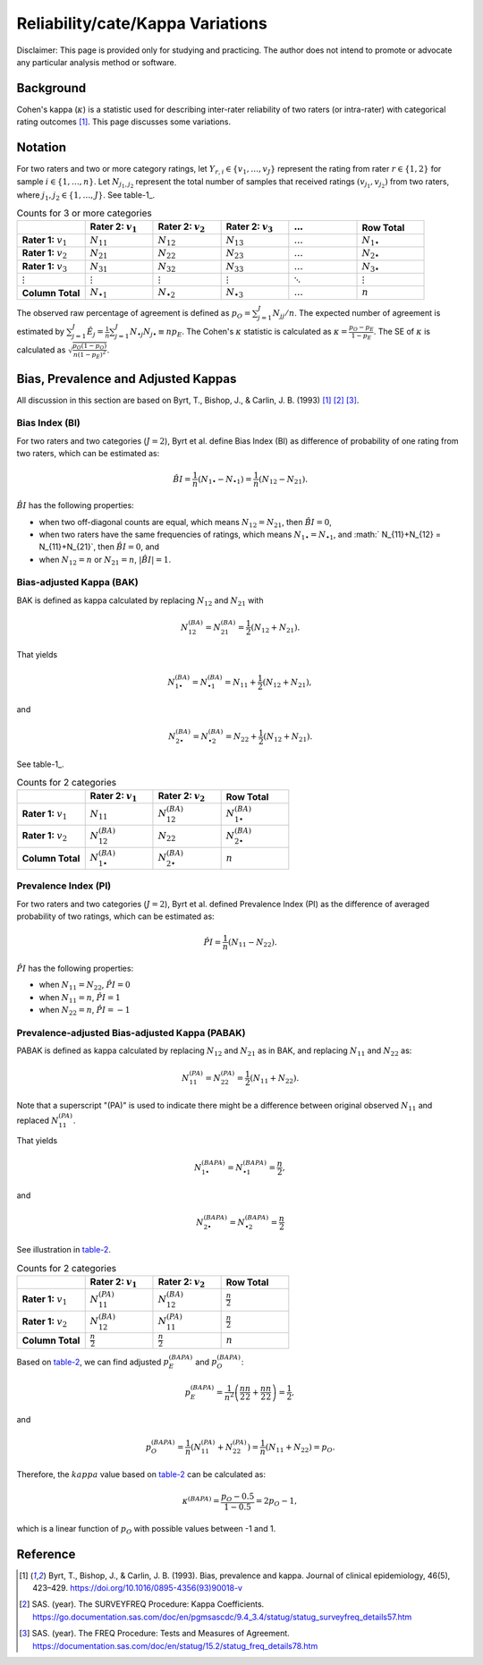 ..
    #  Copyright (C) 2023-2024 Y Hsu <yh202109@gmail.com>
    #
    #  This program is free software: you can redistribute it and/or modify
    #  it under the terms of the GNU General Public license as published by
    #  the Free software Foundation, either version 3 of the License, or
    #  any later version.
    #
    #  This program is distributed in the hope that it will be useful,
    #  but WITHOUT ANY WARRANTY; without even the implied warranty of
    #  MERCHANTABILITY or FITNESS FOR A PARTICULAR PURPOSE. See the
    #  GNU General Public License for more details
    #
    #  You should have received a copy of the GNU General Public license
    #  along with this program. If not, see <https://www.gnu.org/license/>
   

.. role:: red-b

.. role:: red

.. role:: bg-ltsteelblue

#############
Reliability/cate/Kappa Variations
#############

:red-b:`Disclaimer:`
:red:`This page is provided only for studying and practicing. The author does not intend to promote or advocate any particular analysis method or software.`

*************
Background
*************

Cohen's kappa (:math:`\kappa`) is a statistic used for describing inter-rater reliability of two raters (or intra-rater) with categorical rating outcomes [1]_. 
This page discusses some variations.

*************
Notation 
*************

For two raters and two or more category ratings, let :math:`Y_{r,i} \in \{v_1,\ldots, v_J \}` represent the rating 
from rater :math:`r \in \{1,2\}` for sample :math:`i \in \{ 1, \ldots, n \}`.
Let :math:`N_{j_1,j_2}` represent the total number of samples that received ratings :math:`(v_{j_1}, v_{j_2})` from two raters, where :math:`j_1,j_2 \in \{1,\ldots,J\}`.
See table-1_.

.. list-table:: Counts for 3 or more categories
   :widths: 10 10 10 10 10 10
   :header-rows: 1
   :name: table-1

   * - 
     - Rater 2: :math:`v_1`
     - Rater 2: :math:`v_2`
     - Rater 2: :math:`v_3`
     - :math:`\ldots` 
     - Row Total
   * - **Rater 1:** :math:`v_1`
     - :math:`N_{11}`
     - :math:`N_{12}` 
     - :math:`N_{13}` 
     - :math:`\ldots` 
     - :math:`N_{1\bullet}` 
   * - **Rater 1:** :math:`v_2`
     - :math:`N_{21}`
     - :math:`N_{22}` 
     - :math:`N_{23}` 
     - :math:`\ldots` 
     - :math:`N_{2\bullet}` 
   * - **Rater 1:** :math:`v_3`
     - :math:`N_{31}`
     - :math:`N_{32}` 
     - :math:`N_{33}` 
     - :math:`\ldots` 
     - :math:`N_{3\bullet}` 
   * - :math:`\vdots` 
     - :math:`\vdots`
     - :math:`\vdots`
     - :math:`\vdots`
     - :math:`\ddots` 
     - :math:`\vdots` 
   * - **Column Total**
     - :math:`N_{\bullet 1}`
     - :math:`N_{\bullet 2}` 
     - :math:`N_{\bullet 3}` 
     - :math:`\ldots` 
     - :math:`n` 

The observed raw percentage of agreement is defined as :math:`p_O = \sum_{j=1}^J N_{jj} / n`.
The expected number of agreement is estimated by
:math:`\sum_{j=1}^J\hat{E}_{j} = \frac{1}{n}\sum_{j=1}^J N_{\bullet j} N_{j\bullet} \equiv n p_E`.
The Cohen's :math:`\kappa` statistic is calculated as :math:`\kappa = \frac{p_O - p_E}{1-p_E}`.
The SE of :math:`\kappa` is calculated as :math:`\sqrt{\frac{p_O(1-p_O)}{n(1-p_E)^2}}`.

*************
Bias, Prevalence and Adjusted Kappas
*************

All discussion in this section are based on Byrt, T., Bishop, J., & Carlin, J. B. (1993) [1]_ [2]_ [3]_.

Bias Index (BI) 
=============

For two raters and two categories (:math:`J=2`), Byrt et al. define Bias Index (BI) as difference of probability of one rating from two raters, which can be estimated as:

.. math::
  \hat{BI} = \frac{1}{n}(N_{1 \bullet} - N_{\bullet 1}) = \frac{1}{n}(N_{12} - N_{21}).

:math:`\hat{BI}` has the following properties:

- when two off-diagonal counts are equal, which means :math:`N_{12} = N_{21}`, then :math:`\hat{BI} = 0`,
- when two raters have the same frequencies of ratings, which means :math:`N_{1 \bullet} = N_{\bullet 1}`, and  :math:` N_{11}+N_{12} = N_{11}+N_{21}`, then :math:`\hat{BI} = 0`, and
- when :math:`N_{12} = n` or :math:`N_{21}=n`, :math:`|\hat{BI}|=1`.


Bias-adjusted Kappa (BAK) 
=============

BAK is defined as kappa calculated by replacing :math:`N_{12}` and :math:`N_{21}` with 

.. math::
  N_{12}^{(BA)} = N_{21}^{(BA)} = \frac{1}{2}(N_{12} + N_{21}).

That yields

.. math::
  N_{1 \bullet}^{(BA)} = N_{\bullet 1}^{(BA)} = N_{11} + \frac{1}{2}(N_{12} + N_{21}),

and 

.. math::
  N_{2 \bullet}^{(BA)} = N_{\bullet 2}^{(BA)} = N_{22} + \frac{1}{2}(N_{12} + N_{21}).

See table-1_.

.. list-table:: Counts for 2 categories
   :widths: 10 10 10 10
   :header-rows: 1
   :name: table-1

   * - 
     - Rater 2: :math:`v_1`
     - Rater 2: :math:`v_2`
     - Row Total
   * - **Rater 1:** :math:`v_1`
     - :math:`N_{11}`
     - :math:`N_{12}^{(BA)}` 
     - :math:`N_{1\bullet}^{(BA)}` 
   * - **Rater 1:**  :math:`v_2`
     - :math:`N_{12}^{(BA)}`
     - :math:`N_{22}` 
     - :math:`N_{2\bullet}^{(BA)}` 
   * - **Column Total**
     - :math:`N_{1 \bullet}^{(BA)}`
     - :math:`N_{2 \bullet}^{(BA)}` 
     - :math:`n`

Prevalence Index (PI)
=============

For two raters and two categories (:math:`J=2`), Byrt et al. defined Prevalence Index (PI) as the difference of averaged probability of two ratings, which can be estimated as:

.. math::
  \hat{PI} = \frac{1}{n}(N_{11} - N_{22}).

:math:`\hat{PI}` has the following properties:

- when :math:`N_{11} = N_{22}`, :math:`\hat{PI}=0`
- when :math:`N_{11} = n`, :math:`\hat{PI}=1`
- when :math:`N_{22} = n`, :math:`\hat{PI}=-1`


Prevalence-adjusted Bias-adjusted Kappa (PABAK)
=============

PABAK is defined as kappa calculated by replacing :math:`N_{12}` and :math:`N_{21}` as in BAK, and replacing :math:`N_{11}` and :math:`N_{22}` as:

.. math::
  N_{11}^{(PA)} = N_{22}^{(PA)} = \frac{1}{2}(N_{11} + N_{22}).

Note that a superscript "(PA)" is used to indicate there might be a difference between original observed :math:`N_{11}` and replaced :math:`N_{11}^{(PA)}`.

That yields

.. math::
  N_{1 \bullet}^{(BAPA)} = N_{\bullet 1}^{(BAPA)} = \frac{n}{2},

and 

.. math::
  N_{2 \bullet}^{(BAPA)} = N_{\bullet 2}^{(BAPA)} = \frac{n}{2}

See illustration in table-2_.

.. list-table:: Counts for 2 categories
   :widths: 10 10 10 10
   :header-rows: 1
   :name: table-2

   * - 
     - Rater 2: :math:`v_1`
     - Rater 2: :math:`v_2`
     - Row Total
   * - **Rater 1:** :math:`v_1`
     - :math:`N_{11}^{(PA)}`
     - :math:`N_{12}^{(BA)}` 
     - :math:`\frac{n}{2}` 
   * - **Rater 1:**  :math:`v_2`
     - :math:`N_{12}^{(BA)}`
     - :math:`N_{11}^{(PA)}` 
     - :math:`\frac{n}{2}` 
   * - **Column Total**
     - :math:`\frac{n}{2}` 
     - :math:`\frac{n}{2}` 
     - :math:`n`

Based on table-2_, we can find adjusted :math:`p_E^{(BAPA)}` and :math:`p_O^{(BAPA)}`:

.. math::
  p_E^{(BAPA)} = \frac{1}{n^2} \left( \frac{n}{2}\frac{n}{2} + \frac{n}{2}\frac{n}{2} \right) = \frac{1}{2},

and 

.. math::
  p_O^{(BAPA)} = \frac{1}{n} \left( N_{11}^{(PA)} + N_{22}^{(PA)} \right) = \frac{1}{n} \left( N_{11} + N_{22} \right) = p_O.


Therefore, the :math:`kappa` value based on table-2_ can be calculated as:

.. math::
  \kappa^{(BAPA)} = \frac{p_O - 0.5}{1 - 0.5} = 2p_O - 1,

which is a linear function of :math:`p_O` with possible values between -1 and 1.

*************
Reference
*************

.. [1] Byrt, T., Bishop, J., & Carlin, J. B. (1993). Bias, prevalence and kappa. Journal of clinical epidemiology, 46(5), 423–429. https://doi.org/10.1016/0895-4356(93)90018-v
.. [2] SAS. (year). The SURVEYFREQ Procedure: Kappa Coefficients. https://go.documentation.sas.com/doc/en/pgmsascdc/9.4_3.4/statug/statug_surveyfreq_details57.htm
.. [3] SAS. (year). The FREQ Procedure: Tests and Measures of Agreement. https://documentation.sas.com/doc/en/statug/15.2/statug_freq_details78.htm
